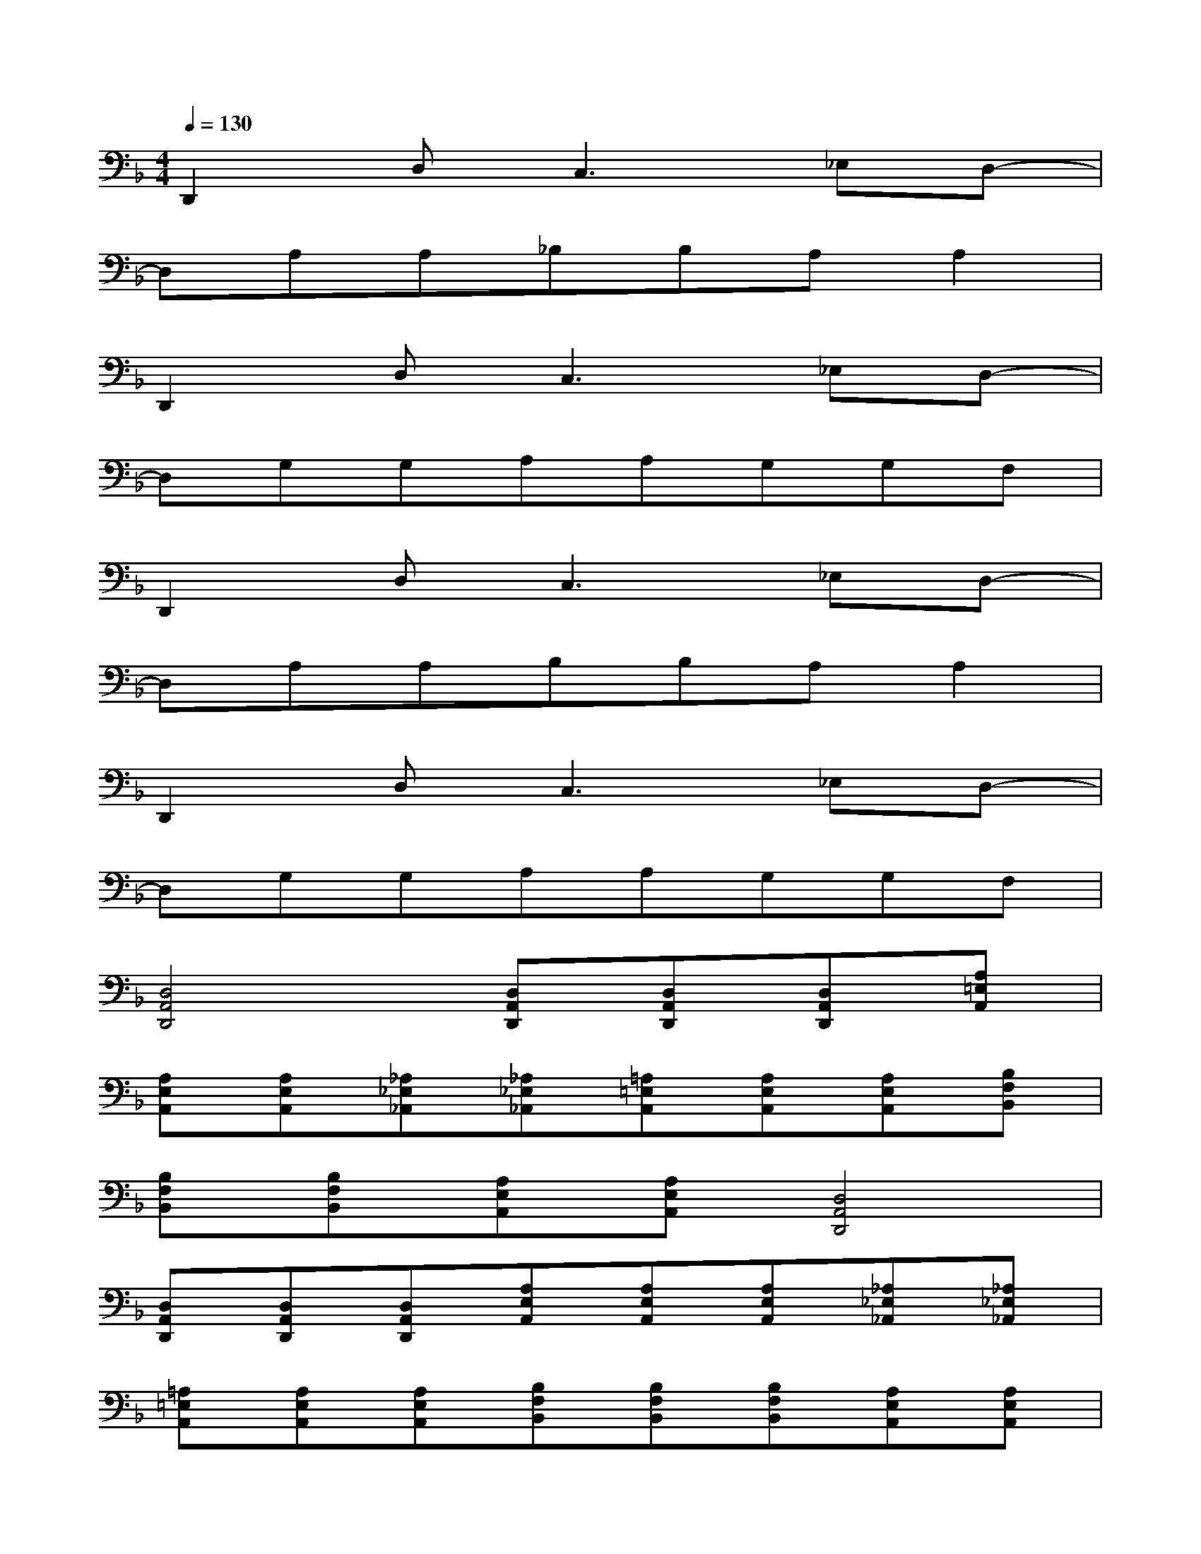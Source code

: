 X:1
T:
M:4/4
L:1/8
Q:1/4=130
K:F%1flats
V:1
D,,2D,2<C,2_E,D,-|
D,A,A,_B,B,A,A,2|
D,,2D,2<C,2_E,D,-|
D,G,G,A,A,G,G,F,|
D,,2D,2<C,2_E,D,-|
D,A,A,B,B,A,A,2|
D,,2D,2<C,2_E,D,-|
D,G,G,A,A,G,G,F,|
[D,4A,,4D,,4][D,A,,D,,][D,A,,D,,][D,A,,D,,][A,=E,A,,]|
[A,E,A,,][A,E,A,,][_A,_E,_A,,][_A,_E,_A,,][=A,=E,A,,][A,E,A,,][A,E,A,,][B,F,B,,]|
[B,F,B,,][B,F,B,,][A,E,A,,][A,E,A,,][D,4A,,4D,,4]|
[D,A,,D,,][D,A,,D,,][D,A,,D,,][A,E,A,,][A,E,A,,][A,E,A,,][_A,_E,_A,,][_A,_E,_A,,]|
[=A,=E,A,,][A,E,A,,][A,E,A,,][B,F,B,,][B,F,B,,][B,F,B,,][A,E,A,,][A,E,A,,]|
[D,4A,,4D,,4][D,A,,D,,][D,A,,D,,][D,A,,D,,][A,E,A,,]|
[A,E,A,,][A,E,A,,][_A,_E,_A,,][_A,_E,_A,,][=A,=E,A,,][A,E,A,,][A,E,A,,][B,F,B,,]|
[B,F,B,,][B,F,B,,][A,E,A,,][A,E,A,,][D,4A,,4D,,4]